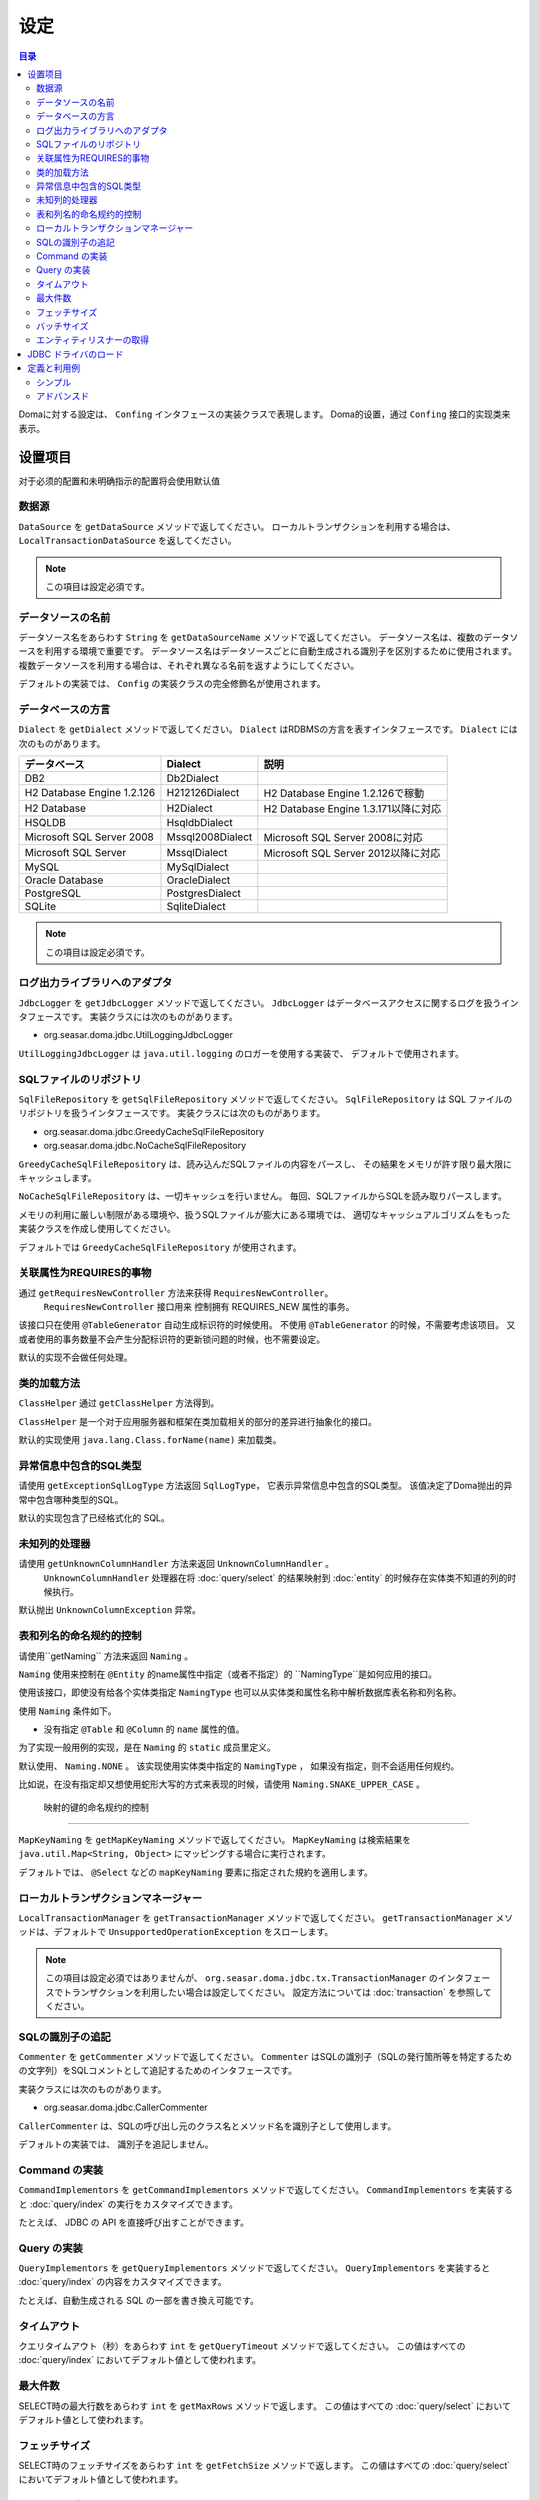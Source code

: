 ==================
设定
==================

.. contents:: 目录
      :depth: 3

Domaに対する設定は、 ``Confing`` インタフェースの実装クラスで表現します。
Doma的设置，通过 ``Confing`` 接口的实现类来表示。

设置项目
=================

对于必须的配置和未明确指示的配置将会使用默认值

数据源
----------------

``DataSource`` を ``getDataSource`` メソッドで返してください。
ローカルトランザクションを利用する場合は、 ``LocalTransactionDataSource`` を返してください。

.. note::

   この項目は設定必須です。

データソースの名前
------------------

データソース名をあらわす ``String`` を ``getDataSourceName`` メソッドで返してください。
データソース名は、複数のデータソースを利用する環境で重要です。
データソース名はデータソースごとに自動生成される識別子を区別するために使用されます。
複数データソースを利用する場合は、それぞれ異なる名前を返すようにしてください。

デフォルトの実装では、 ``Config`` の実装クラスの完全修飾名が使用されます。

データベースの方言
--------------------------

``Dialect`` を ``getDialect`` メソッドで返してください。
``Dialect`` はRDBMSの方言を表すインタフェースです。
``Dialect`` には次のものがあります。

+----------------------------+------------------+--------------------------------------+
| データベース               | Dialect          | 説明                                 |
+============================+==================+======================================+
| DB2                        | Db2Dialect       |                                      |
+----------------------------+------------------+--------------------------------------+
| H2 Database Engine 1.2.126 | H212126Dialect   | H2 Database Engine 1.2.126で稼動     |
+----------------------------+------------------+--------------------------------------+
| H2 Database                | H2Dialect        | H2 Database Engine 1.3.171以降に対応 |
+----------------------------+------------------+--------------------------------------+
| HSQLDB                     | HsqldbDialect    |                                      |
+----------------------------+------------------+--------------------------------------+
| Microsoft SQL Server 2008  | Mssql2008Dialect | Microsoft SQL Server 2008に対応      |
+----------------------------+------------------+--------------------------------------+
| Microsoft SQL Server       | MssqlDialect     | Microsoft SQL Server 2012以降に対応  |
+----------------------------+------------------+--------------------------------------+
| MySQL                      | MySqlDialect     |                                      |
+----------------------------+------------------+--------------------------------------+
| Oracle Database            | OracleDialect    |                                      |
+----------------------------+------------------+--------------------------------------+
| PostgreSQL                 | PostgresDialect  |                                      |
+----------------------------+------------------+--------------------------------------+
| SQLite                     | SqliteDialect    |                                      |
+----------------------------+------------------+--------------------------------------+

.. note::

   この項目は設定必須です。

ログ出力ライブラリへのアダプタ
------------------------------

``JdbcLogger`` を ``getJdbcLogger`` メソッドで返してください。
``JdbcLogger`` はデータベースアクセスに関するログを扱うインタフェースです。
実装クラスには次のものがあります。

* org.seasar.doma.jdbc.UtilLoggingJdbcLogger

``UtilLoggingJdbcLogger`` は ``java.util.logging`` のロガーを使用する実装で、
デフォルトで使用されます。

SQLファイルのリポジトリ
-----------------------

``SqlFileRepository`` を ``getSqlFileRepository`` メソッドで返してください。
``SqlFileRepository`` は SQL ファイルのリポジトリを扱うインタフェースです。
実装クラスには次のものがあります。

* org.seasar.doma.jdbc.GreedyCacheSqlFileRepository
* org.seasar.doma.jdbc.NoCacheSqlFileRepository

``GreedyCacheSqlFileRepository`` は、読み込んだSQLファイルの内容をパースし、
その結果をメモリが許す限り最大限にキャッシュします。

``NoCacheSqlFileRepository`` は、一切キャッシュを行いません。
毎回、SQLファイルからSQLを読み取りパースします。

メモリの利用に厳しい制限がある環境や、扱うSQLファイルが膨大にある環境では、
適切なキャッシュアルゴリズムをもった実装クラスを作成し使用してください。

デフォルトでは ``GreedyCacheSqlFileRepository`` が使用されます。

关联属性为REQUIRES的事物
-------------------------------------------

通过 ``getRequiresNewController`` 方法来获得 ``RequiresNewController``。
 ``RequiresNewController`` 接口用来 控制拥有 REQUIRES_NEW 属性的事务。

该接口只在使用 ``@TableGenerator`` 自动生成标识符的时候使用。
不使用 ``@TableGenerator`` 的时候，不需要考虑该项目。
又或者使用的事务数量不会产生分配标识符的更新锁问题的时候，也不需要设定。


默认的实现不会做任何处理。

类的加载方法
------------------

``ClassHelper`` 通过 ``getClassHelper`` 方法得到。

``ClassHelper`` 是一个对于应用服务器和框架在类加载相关的部分的差异进行抽象化的接口。

默认的实现使用 ``java.lang.Class.forName(name)``  来加载类。

异常信息中包含的SQL类型
-------------------------------

请使用 ``getExceptionSqlLogType`` 方法返回 ``SqlLogType``，
它表示异常信息中包含的SQL类型。
该值决定了Doma抛出的异常中包含哪种类型的SQL。

默认的实现包含了已经格式化的 SQL。

未知列的处理器
----------------------

请使用 ``getUnknownColumnHandler`` 方法来返回 ``UnknownColumnHandler`` 。
 ``UnknownColumnHandler`` 处理器在将 :doc:`query/select` 的结果映射到 :doc:`entity` 的时候存在实体类不知道的列的时候执行。

默认抛出 ``UnknownColumnException`` 异常。

表和列名的命名规约的控制
--------------------------------------------
请使用``getNaming`` 方法来返回 ``Naming`` 。

``Naming`` 使用来控制在 ``@Entity`` 的name属性中指定（或者不指定）的 ``NamingType``是如何应用的接口。

使用该接口，即使没有给各个实体类指定 ``NamingType`` 
也可以从实体类和属性名称中解析数据库表名称和列名称。

使用 ``Naming`` 条件如下。

* 没有指定 ``@Table`` 和 ``@Column`` 的 ``name`` 属性的值。

为了实现一般用例的实现，是在 ``Naming`` 的 ``static`` 成员里定义。

默认使用、 ``Naming.NONE`` 。
该实现使用实体类中指定的 ``NamingType`` ， 
如果没有指定，则不会适用任何规约。

比如说，在没有指定却又想使用蛇形大写的方式来表现的时候，请使用 ``Naming.SNAKE_UPPER_CASE`` 。

 映射的键的命名规约的控制
----------------------------------

``MapKeyNaming`` を ``getMapKeyNaming`` メソッドで返してください。
``MapKeyNaming`` は検索結果を ``java.util.Map<String, Object>`` にマッピングする場合に実行されます。

デフォルトでは、 ``@Select`` などの ``mapKeyNaming`` 要素に指定された規約を適用します。

ローカルトランザクションマネージャー
------------------------------------

``LocalTransactionManager`` を ``getTransactionManager`` メソッドで返してください。
``getTransactionManager`` メソッドは、デフォルトで
``UnsupportedOperationException`` をスローします。

.. note::

  この項目は設定必須ではありませんが、
  ``org.seasar.doma.jdbc.tx.TransactionManager`` のインタフェースでトランザクションを利用したい場合は設定してください。
  設定方法については :doc:`transaction` を参照してください。

SQLの識別子の追記
------------------------------------

``Commenter`` を ``getCommenter`` メソッドで返してください。
``Commenter`` はSQLの識別子（SQLの発行箇所等を特定するための文字列）をSQLコメントとして追記するためのインタフェースです。

実装クラスには次のものがあります。

* org.seasar.doma.jdbc.CallerCommenter

``CallerCommenter`` は、SQLの呼び出し元のクラス名とメソッド名を識別子として使用します。

デフォルトの実装では、 識別子を追記しません。

Command の実装
--------------

``CommandImplementors`` を ``getCommandImplementors`` メソッドで返してください。
``CommandImplementors`` を実装すると :doc:`query/index` の実行をカスタマイズできます。

たとえば、 JDBC の API を直接呼び出すことができます。

Query の実装
------------

``QueryImplementors`` を ``getQueryImplementors`` メソッドで返してください。
``QueryImplementors`` を実装すると :doc:`query/index` の内容をカスタマイズできます。

たとえば、自動生成される SQL の一部を書き換え可能です。

タイムアウト
------------

クエリタイムアウト（秒）をあらわす ``int`` を ``getQueryTimeout`` メソッドで返してください。
この値はすべての :doc:`query/index` においてデフォルト値として使われます。

最大件数
--------

SELECT時の最大行数をあらわす ``int`` を ``getMaxRows`` メソッドで返します。
この値はすべての :doc:`query/select` においてデフォルト値として使われます。

フェッチサイズ
--------------

SELECT時のフェッチサイズをあらわす ``int`` を ``getFetchSize`` メソッドで返します。
この値はすべての :doc:`query/select` においてデフォルト値として使われます。

バッチサイズ
------------

バッチサイズをあらわす ``int`` を ``getBatchSize`` メソッドで返します。
この値は :doc:`query/batch-insert` 、:doc:`query/batch-update` 、:doc:`query/batch-delete`
においてデフォルト値として使われます。

エンティティリスナーの取得
--------------------------

``EntityListenerProvider`` を ``getEntityListenerProvider`` メソッドで返して下さい。

``EntityListenerProvider`` の ``get`` メソッドは ``EntityListener`` 実装クラスの ``Class`` と ``EntityListener`` 実装クラスのインスタンスを返す ``Supplier``
を引数に取り ``EntityListener`` のインスタンスを返します。
デフォルトの実装では ``Supplier.get`` メソッドを実行して得たインスタンスを返します。

``EntityListener`` 実装クラスのインスタンスをDIコンテナから取得したいなど、
インスタンス取得方法をカスタマイズする場合は ``EntityListenerProvider`` を実装したクラスを作成し、
``getEntityListenerProvider`` メソッドでそのインスタンスを返すよう設定してください。

JDBC ドライバのロード
=====================

.. _service provider: http://docs.oracle.com/javase/7/docs/technotes/guides/jar/jar.html#Service%20Provider
.. _tomcat driver: http://tomcat.apache.org/tomcat-7.0-doc/jndi-datasource-examples-howto.html#DriverManager,_the_service_provider_mechanism_and_memory_leaks

クラスパスが通っていれば JDBC ドライバは
`サービスプロバイダメカニズム <service provider_>`_ により自動でロードされます。

.. warning::

  実行環境によっては、 JDBC ドライバが自動でロードされないことがあります。
  たとえば Tomcat 上では WEB-INF/lib に配置された
  `JDBC ドライバは自動でロードされません <tomcat driver_>`_ 。
  そのような環境においては、その環境に応じた適切は方法を採ってください。
  たとえば Tomcat 上で動作させるためのには、上記のリンク先の指示に従って
  ``ServletContextListener`` を利用したロードとアンロードを行ってください。

定義と利用例
============

シンプル
--------

シンプルな定義は次の場合に適しています。

* DIコンテナで管理しない
* ローカルトランザクションを使用する

実装例です。

.. code-block:: java

  @SingletonConfig
  public class AppConfig implements Config {

      private static final AppConfig CONFIG = new AppConfig();

      private final Dialect dialect;

      private final LocalTransactionDataSource dataSource;

      private final TransactionManager transactionManager;

      private AppConfig() {
          dialect = new H2Dialect();
          dataSource = new LocalTransactionDataSource(
                  "jdbc:h2:mem:tutorial;DB_CLOSE_DELAY=-1", "sa", null);
          transactionManager = new LocalTransactionManager(
                  dataSource.getLocalTransaction(getJdbcLogger()));
      }

      @Override
      public Dialect getDialect() {
          return dialect;
      }

      @Override
      public DataSource getDataSource() {
          return dataSource;
      }

      @Override
      public TransactionManager getTransactionManager() {
          return transactionManager;
      }

      public static AppConfig singleton() {
          return CONFIG;
      }
  }

.. note::

  クラスに ``@SingletonConfig`` を注釈するのを忘れないようにしてください。

利用例です。
定義した設定クラスは、@Daoに指定します。

.. code-block:: java

  @Dao(config = AppConfig.class)
  public interface EmployeeDao {

      @Select
      Employee selectById(Integer id);
  }


アドバンスド
------------------

アドバンスドな定義は次の場合に適しています。

* DIコンテナでシングルトンとして管理する
* DIコンテナやアプリケーションサーバーが提供するトランザクション管理機能を使う

実装例です。
``dialect`` と ``dataSource`` はDIコンテナによってインジェクションされることを想定しています。

.. code-block:: java

  public class AppConfig implements Config {

      private Dialect dialect;

      private DataSource dataSource;

      @Override
      public Dialect getDialect() {
          return dialect;
      }

      public void setDialect(Dialect dialect) {
          this.dialect = dialect;
      }

      @Override
      public DataSource getDataSource() {
          return dataSource;
      }

      public void setDataSource(DataSource dataSource) {
          this.dataSource = dataSource;
      }
  }

利用例です。
定義した設定クラスのインスタンスがDIコンテナによってインジェクトされるようにします。

.. code-block:: java

  @Dao
  @AnnotateWith(annotations = {
      @Annotation(target = AnnotationTarget.CONSTRUCTOR, type = javax.inject.Inject.class),
      @Annotation(target = AnnotationTarget.CONSTRUCTOR_PARAMETER, type = javax.inject.Named.class, elements = "\"config\"") })
  public interface EmployeeDao {

      @Select
      Employee selectById(Integer id);
  }

上記の例では ``@AnnotateWith`` の記述をDaoごとに繰り返し記述する必要があります。
繰り返しを避けたい場合は、任意のアノテーションに一度だけ ``@AnnotateWith`` を記述し、
Daoにはそのアノテーションを注釈してください。

.. code-block:: java

  @AnnotateWith(annotations = {
      @Annotation(target = AnnotationTarget.CONSTRUCTOR, type = javax.inject.Inject.class),
      @Annotation(target = AnnotationTarget.CONSTRUCTOR_PARAMETER, type = javax.inject.Named.class, elements = "\"config\"") })
  public @interface InjectConfig {
  }

.. code-block:: java

  @Dao
  @InjectConfig
  public interface EmployeeDao {

      @Select
      Employee selectById(Integer id);
  }


